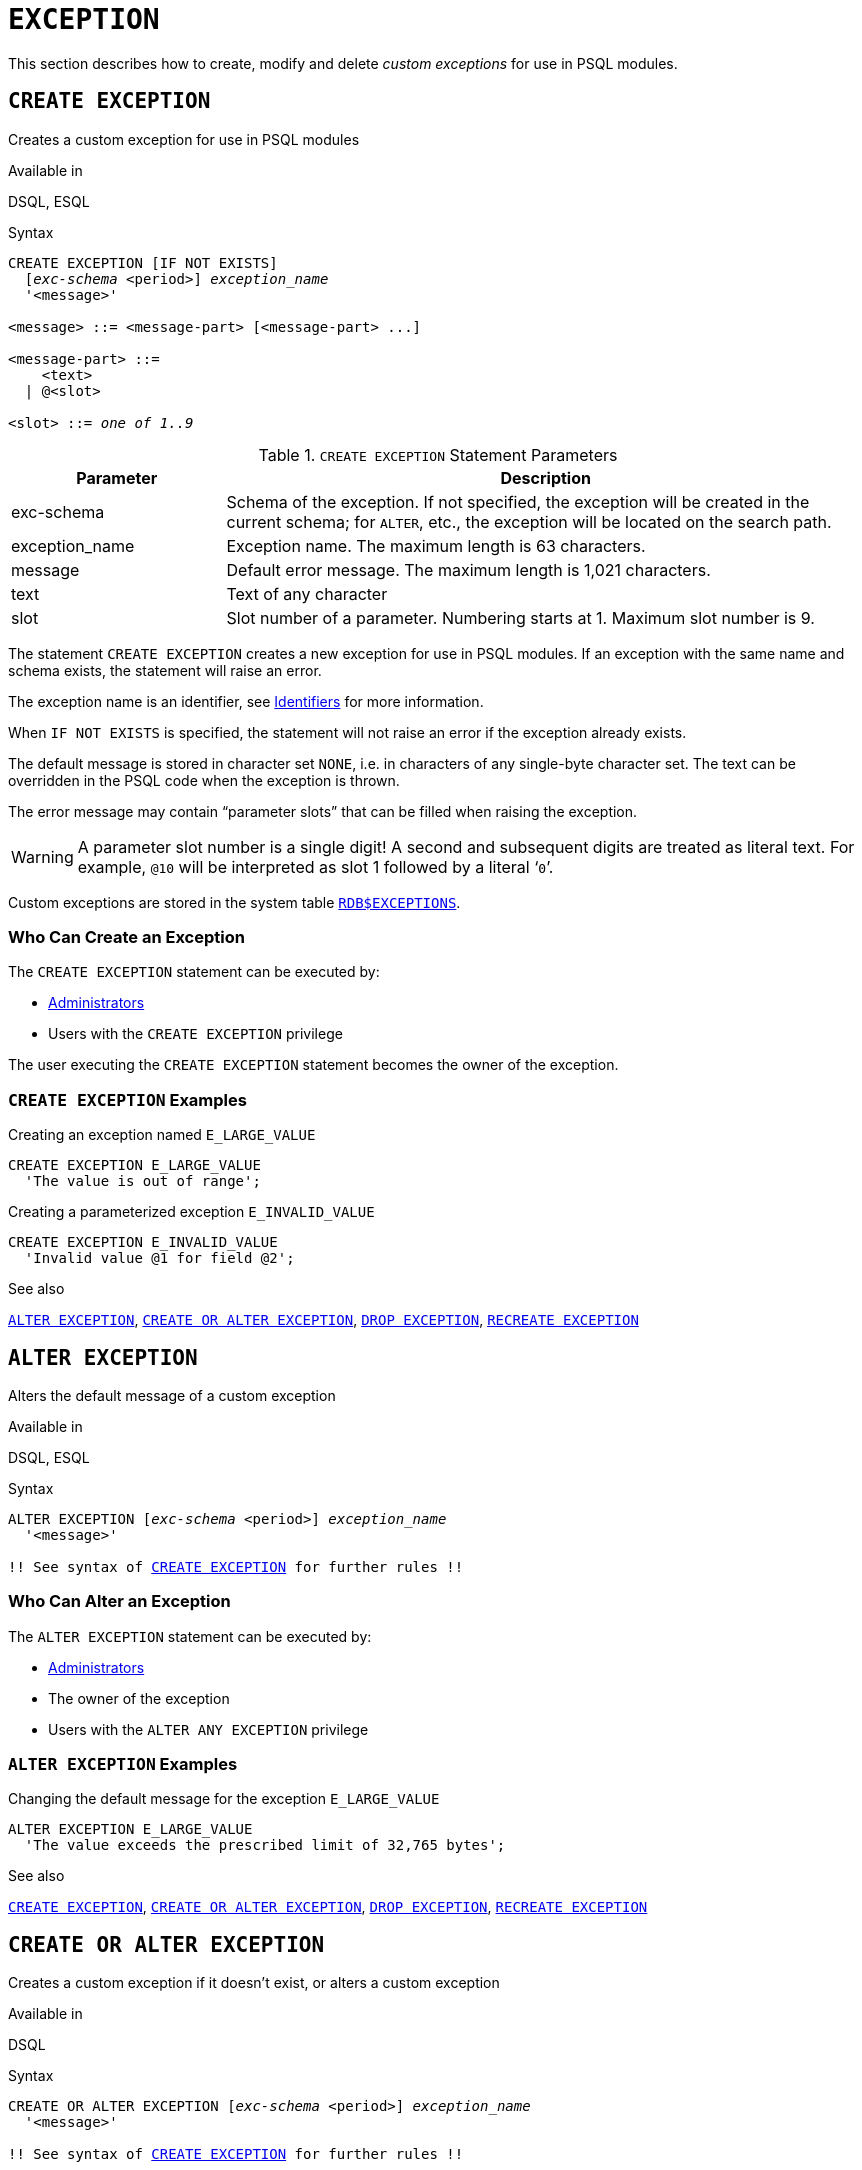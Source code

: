 [#langref-ddl-exception]
= `EXCEPTION`

This section describes how to create, modify and delete _custom exceptions_ for use in PSQL modules.

[#langref-ddl-exception-create]
== `CREATE EXCEPTION`

Creates a custom exception for use in PSQL modules

.Available in
DSQL, ESQL

[#langref-ddl-exception-create-syntax]
.Syntax
[listing,subs=+quotes]
----
CREATE EXCEPTION [IF NOT EXISTS]
  [_exc-schema_ <period>] _exception_name_
  '<message>'

<message> ::= <message-part> [<message-part> ...]

<message-part> ::=
    <text>
  | @<slot>

<slot> ::= _one of 1..9_
----

[#langref-ddl-tbl-crtexcep]
.`CREATE EXCEPTION` Statement Parameters
[cols="<1,<3", options="header",stripes="none"]
|===
^| Parameter
^| Description

|exc-schema
|Schema of the exception.
If not specified, the exception will be created in the current schema;
for `ALTER`, etc., the exception will be located on the search path.

|exception_name
|Exception name.
The maximum length is 63 characters.

|message
|Default error message.
The maximum length is 1,021 characters.

|text
|Text of any character

|slot
|Slot number of a parameter.
Numbering starts at 1.
Maximum slot number is 9.
|===

The statement `CREATE EXCEPTION` creates a new exception for use in PSQL modules.
If an exception with the same name and schema exists, the statement will raise an error.

The exception name is an identifier, see <<langref-structure-identifiers,Identifiers>> for more information.

When `IF NOT EXISTS` is specified, the statement will not raise an error if the exception already exists.

The default message is stored in character set `NONE`, i.e. in characters of any single-byte character set.
The text can be overridden in the PSQL code when the exception is thrown.

The error message may contain "`parameter slots`" that can be filled when raising the exception.

[WARNING]
====
A parameter slot number is a single digit!
A second and subsequent digits are treated as literal text.
For example, `@10` will be interpreted as slot 1 followed by a literal '```0```'.
====

Custom exceptions are stored in the system table <<fblangref-appx04-exceptions,`RDB$EXCEPTIONS`>>.

[#langref-ddl-exception-createpriv]
=== Who Can Create an Exception

The `CREATE EXCEPTION` statement can be executed by:

* <<langref-security-administrators,Administrators>>
* Users with the `CREATE EXCEPTION` privilege

The user executing the `CREATE EXCEPTION` statement becomes the owner of the exception.

[#langref-ddl-exception-exmpl]
=== `CREATE EXCEPTION` Examples

.Creating an exception named `E_LARGE_VALUE`
[source]
----
CREATE EXCEPTION E_LARGE_VALUE
  'The value is out of range';
----

.Creating a parameterized exception `E_INVALID_VALUE`
[source]
----
CREATE EXCEPTION E_INVALID_VALUE
  'Invalid value @1 for field @2';
----

.See also
<<langref-ddl-exception-alter>>, <<langref-ddl-exception-crtalter>>, <<langref-ddl-exception-drop>>, <<langref-ddl-exception-recreate>>

[#langref-ddl-exception-alter]
== `ALTER EXCEPTION`

Alters the default message of a custom exception

.Available in
DSQL, ESQL

.Syntax
[listing,subs="+quotes,macros"]
----
ALTER EXCEPTION [_exc-schema_ <period>] _exception_name_
  '<message>'

!! See syntax of <<langref-ddl-exception-create-syntax,`CREATE EXCEPTION`>> for further rules !!
----

[#langref-ddl-exception-alterpriv]
=== Who Can Alter an Exception

The `ALTER EXCEPTION` statement can be executed by:

* <<langref-security-administrators,Administrators>>
* The owner of the exception
* Users with the `ALTER ANY EXCEPTION` privilege

[#langref-ddl-exception-alter-exmpl]
=== `ALTER EXCEPTION` Examples

.Changing the default message for the exception `E_LARGE_VALUE`
[source]
----
ALTER EXCEPTION E_LARGE_VALUE
  'The value exceeds the prescribed limit of 32,765 bytes';
----

.See also
<<langref-ddl-exception-create>>, <<langref-ddl-exception-crtalter>>, <<langref-ddl-exception-drop>>, <<langref-ddl-exception-recreate>>

[#langref-ddl-exception-crtalter]
== `CREATE OR ALTER EXCEPTION`

Creates a custom exception if it doesn't exist, or alters a custom exception

.Available in
DSQL

.Syntax
[listing,subs="+quotes,macros"]
----
CREATE OR ALTER EXCEPTION [_exc-schema_ <period>] _exception_name_
  '<message>'

!! See syntax of <<langref-ddl-exception-create-syntax,`CREATE EXCEPTION`>> for further rules !!
----

The statement `CREATE OR ALTER EXCEPTION` is used to create the specified exception if it does not exist, or to modify the text of the error message returned from it if it exists already.
If an existing exception is altered by this statement, any existing dependencies will remain intact.

[#langref-ddl-exception-crtalter-exmpl]
=== `CREATE OR ALTER EXCEPTION` Example

.Changing the message for the exception `E_LARGE_VALUE`
[source]
----
CREATE OR ALTER EXCEPTION E_LARGE_VALUE
  'The value is higher than the permitted range 0 to 32,765';
----

.See also
<<langref-ddl-exception-create>>, <<langref-ddl-exception-alter>>, <<langref-ddl-exception-recreate>>

[#langref-ddl-exception-drop]
== `DROP EXCEPTION`

Drops a custom exception

.Available in
DSQL, ESQL

.Syntax
[listing,subs=+quotes]
----
DROP EXCEPTION [IF EXISTS]
  [_exc-schema_ <period>] _exception_name_
----

The statement `DROP EXCEPTION` is used to delete an exception.
Any dependencies on the exception will cause the statement to fail, and the exception will not be deleted.

When `IF EXISTS` is specified, the statement will not raise an error if the exception does not exist.

[#langref-ddl-exception-droppriv]
=== Who Can Drop an Exception

The `DROP EXCEPTION` statement can be executed by:

* <<langref-security-administrators,Administrators>>
* The owner of the exception
* Users with the `DROP ANY EXCEPTION` privilege

[#langref-ddl-exception-drop-exmpl]
=== `DROP EXCEPTION` Examples

.Dropping exception `E_LARGE_VALUE`
[source]
----
DROP EXCEPTION E_LARGE_VALUE;
----

.See also
<<langref-ddl-exception-create>>, <<langref-ddl-exception-recreate>>

[#langref-ddl-exception-recreate]
== `RECREATE EXCEPTION`

Drops a custom exception if it exists, and creates a custom exception

.Available in
DSQL

.Syntax
[listing,subs="+quotes,macros"]
----
RECREATE EXCEPTION [_exc-schema_ <period>] _exception_name_
  '<message>'

!! See syntax of <<langref-ddl-exception-create-syntax,`CREATE EXCEPTION`>> for further rules !!
----

The statement `RECREATE EXCEPTION` creates a new exception for use in PSQL modules.
If an exception with the same name exists already, the `RECREATE EXCEPTION` statement will try to drop it and create a new one.
If there are any dependencies on the existing exception, the attempted deletion fails and `RECREATE EXCEPTION` is not executed.

[#langref-ddl-exception-recreate-exmpl]
=== `RECREATE EXCEPTION` Example

.Recreating the `E_LARGE_VALUE` exception
[source]
----
RECREATE EXCEPTION E_LARGE_VALUE
  'The value exceeds its limit';
----

.See also
<<langref-ddl-exception-create>>, <<langref-ddl-exception-drop>>, <<langref-ddl-exception-crtalter>>
